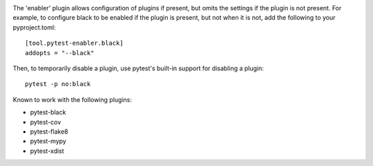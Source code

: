 .. image:: https://img.shields.io/pypi/v/pytest-enabler.svg
   :target: https://pypi.org/project/pytest-enabler

.. image:: https://img.shields.io/pypi/pyversions/pytest-enabler.svg

.. image:: https://github.com/jaraco/pytest-enabler/workflows/tests/badge.svg
   :target: https://github.com/jaraco/pytest-enabler/actions?query=workflow%3A%22tests%22
   :alt: tests

.. image:: https://img.shields.io/badge/code%20style-black-000000.svg
   :target: https://github.com/psf/black
   :alt: Code style: Black

.. .. image:: https://readthedocs.org/projects/skeleton/badge/?version=latest
..    :target: https://skeleton.readthedocs.io/en/latest/?badge=latest

.. image:: https://img.shields.io/badge/skeleton-2023-informational
   :target: https://blog.jaraco.com/skeleton

The 'enabler' plugin allows configuration of plugins if present, but omits the settings if the plugin is not present. For example, to configure black to be enabled if the plugin is present, but not when it is not, add the following to your pyproject.toml::

    [tool.pytest-enabler.black]
    addopts = "--black"

Then, to temporarily disable a plugin, use pytest's built-in support for disabling a plugin::

    pytest -p no:black

Known to work with the following plugins:

- pytest-black
- pytest-cov
- pytest-flake8
- pytest-mypy
- pytest-xdist
